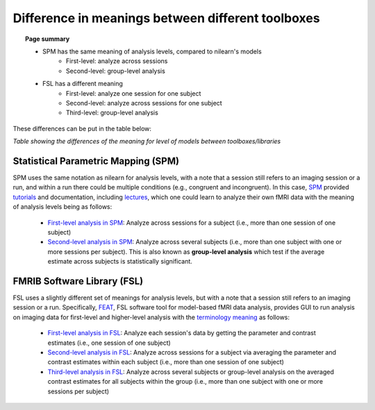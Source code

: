 .. _meaning_difference:

==================================================
Difference in meanings between different toolboxes
==================================================

.. topic:: **Page summary**

	* SPM has the same meaning of analysis levels, compared to nilearn's models
		* First-level: analyze across sessions
		* Second-level: group-level analysis
	* FSL has a different meaning
		* First-level: analyze one session for one subject
		* Second-level: analyze across sessions for one subject
		* Third-level: group-level analysis
	
These differences can be put in the table below:

+----------------------------------------------+----------------+------------------+---------------+
| Analyze                                      | nilearn        | SPM              | FSL           |
+==============================================+================+==================+===============+
| One session, one subject                     | First-level           | First-level             | First\-level  |
+----------------------------------------------+----------------+------------------+---------------+
| More than one session, one subject           | First\-level   | First\-level     | Second\-level |
+----------------------------------------------+----------------+------------------+---------------+
| More than or equal to one session,           | Second\-level  | Second\-level    | Third\-level  |
| more than one subject                        |                |                  |               |
+----------------------------------------------+----------------+------------------+---------------+

*Table showing the differences of the meaning for level of models between toolboxes\/libraries*

Statistical Parametric Mapping (SPM)
====================================

SPM uses the same notation as nilearn for analysis levels, with a note that a session still refers to an imaging session or a run, and within a run there could be multiple conditions (e.g., congruent and incongruent).
In this case, `SPM`_ provided `tutorials`_ and documentation, including `lectures`_, which one could learn to analyze their own fMRI data with the meaning of analysis levels being as follows:

	* `First-level analysis in SPM`_: Analyze across sessions for a subject (i.e., more than one session of one subject)
	* `Second-level analysis in SPM`_: Analyze across several subjects (i.e., more than one subject with one or more sessions per subject). This is also known as **group-level analysis** which test if the average estimate across subjects is statistically significant.

.. _SPM: https://www.fil.ion.ucl.ac.uk/spm/docs/
.. _tutorials: https://www.fil.ion.ucl.ac.uk/spm/docs/tutorials/
.. _lectures: https://www.fil.ion.ucl.ac.uk/spm/docs/courses/fmri_vbm/recordings/glm/
.. _First-level analysis in SPM: https://andysbrainbook.readthedocs.io/en/latest/SPM/SPM_Short_Course/SPM_Statistics/SPM_06_Stats_Running_1stLevel_Analysis.html
.. _Second-level analysis in SPM: https://andysbrainbook.readthedocs.io/en/latest/SPM/SPM_Short_Course/SPM_08_GroupAnalysis.html

FMRIB Software Library (FSL)
============================

FSL uses a slightly different set of meanings for analysis levels, but with a note that a session still refers to an imaging session or a run.
Specifically, `FEAT`_, FSL software tool for model-based fMRI data analysis, provides GUI to run analysis on imaging data for first-level and higher-level analysis with the `terminology meaning`_ as follows:

  * `First-level analysis in FSL`_: Analyze each session's data by getting the parameter and contrast estimates (i.e., one session of one subject)
  * `Second-level analysis in FSL`_: Analyze across sessions for a subject via averaging the parameter and contrast estimates within each subject (i.e., more than one session of one subject)
  * `Third-level analysis in FSL`_: Analyze across several subjects or group-level analysis on the averaged contrast estimates for all subjects within the group (i.e., more than one subject with one or more sessions per subject)

.. _FEAT: https://fsl.fmrib.ox.ac.uk/fsl/fslwiki/FEAT/UserGuide#Appendix_A:_Brief_Overview_of_GLM_Analysis
.. _terminology meaning: https://fsl.fmrib.ox.ac.uk/fsl/fslwiki/FEAT/UserGuide#First-level_or_Higher-level_Analysis.3F
.. _First-level analysis in FSL: https://andysbrainbook.readthedocs.io/en/latest/fMRI_Short_Course/Statistics/06_Stats_Running_1stLevel_Analysis.html
.. _Second-level analysis in FSL: https://andysbrainbook.readthedocs.io/en/latest/fMRI_Short_Course/fMRI_07_2ndLevelAnalysis.html
.. _Third-level analysis in FSL: https://andysbrainbook.readthedocs.io/en/latest/fMRI_Short_Course/fMRI_08_3rdLevelAnalysis.html